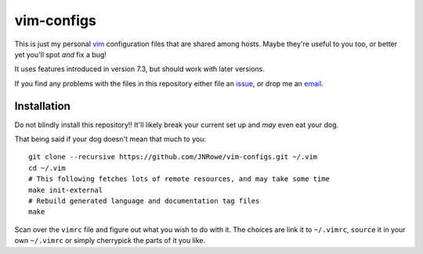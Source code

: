 vim-configs
===========

This is just my personal vim_ configuration files that are shared among hosts.
Maybe they're useful to you too, or better yet you'll spot *and* fix a bug!

It uses features introduced in version 7.3, but should work with later versions.

If you find any problems with the files in this repository either file an
issue_, or drop me an email_.

Installation
------------

Do not blindly install this repository!!  It'll likely break your current
set up and *may* even eat your dog.

That being said if your dog doesn't mean that much to you::

    git clone --recursive https://github.com/JNRowe/vim-configs.git ~/.vim
    cd ~/.vim
    # This following fetches lots of remote resources, and may take some time
    make init-external
    # Rebuild generated language and documentation tag files
    make

Scan over the ``vimrc`` file and figure out what you wish to do with it.  The
choices are link it to ``~/.vimrc``, ``source`` it in your own ``~/.vimrc`` or
simply cherrypick the parts of it you like.

.. _vim: http://www.vim.org/
.. _email: jnrowe@gmail.com
.. _issue: https://github.com/JNRowe/vim-configs/issues
